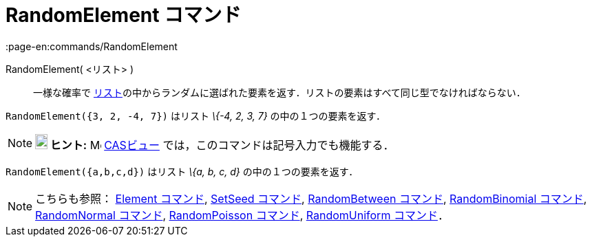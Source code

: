 = RandomElement コマンド
:page-en:commands/RandomElement
ifdef::env-github[:imagesdir: /ja/modules/ROOT/assets/images]

RandomElement( <リスト> )::
  一様な確率で
  xref:/リスト.adoc[リスト]の中からランダムに選ばれた要素を返す．リストの要素はすべて同じ型でなければならない．

[EXAMPLE]
====

`++RandomElement({3, 2, -4, 7})++` はリスト _\{-4, 2, 3, 7}_ の中の１つの要素を返す．

====

[NOTE]
====

*image:18px-Bulbgraph.png[Note,title="Note",width=18,height=22] ヒント:* image:16px-Menu_view_cas.svg.png[Menu view
cas.svg,width=16,height=16] xref:/CASビュー.adoc[CASビュー] では，このコマンドは記号入力でも機能する．

[EXAMPLE]
====

`++RandomElement({a,b,c,d})++` はリスト _\{a, b, c, d}_ の中の１つの要素を返す．

====

====

[NOTE]
====

こちらも参照： xref:/commands/Element.adoc[Element コマンド], xref:/commands/SetSeed.adoc[SetSeed コマンド],
xref:/commands/RandomBetween.adoc[RandomBetween コマンド], xref:/commands/RandomBinomial.adoc[RandomBinomial コマンド],
xref:/commands/RandomNormal.adoc[RandomNormal コマンド], xref:/commands/RandomPoisson.adoc[RandomPoisson コマンド],
xref:/commands/RandomUniform.adoc[RandomUniform コマンド]．

====
